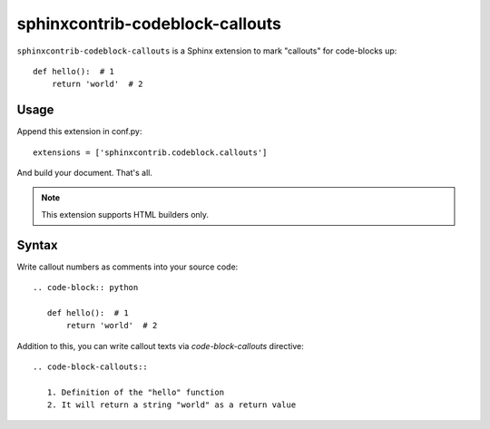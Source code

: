sphinxcontrib-codeblock-callouts
=================================

``sphinxcontrib-codeblock-callouts`` is a Sphinx extension to mark "callouts" for
code-blocks up::

  def hello():  # 1
      return 'world'  # 2

Usage
-----

Append this extension in conf.py::

    extensions = ['sphinxcontrib.codeblock.callouts']

And build your document. That's all.

.. note:: This extension supports HTML builders only.


Syntax
------

Write callout numbers as comments into your source code::

    .. code-block:: python

       def hello():  # 1
           return 'world'  # 2

Addition to this, you can write callout texts via `code-block-callouts` directive::

    .. code-block-callouts::

       1. Definition of the "hello" function
       2. It will return a string "world" as a return value
